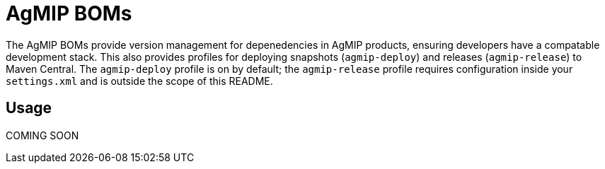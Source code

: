 AgMIP BOMs
==========

The AgMIP BOMs provide version management for depenedencies in AgMIP products, ensuring
developers have a compatable development stack. This also provides profiles for deploying
snapshots (`agmip-deploy`) and releases (`agmip-release`) to Maven Central. The
`agmip-deploy` profile is on by default; the `agmip-release` profile requires
configuration inside your `settings.xml` and is outside the scope of this README.

Usage
-----

COMING SOON
